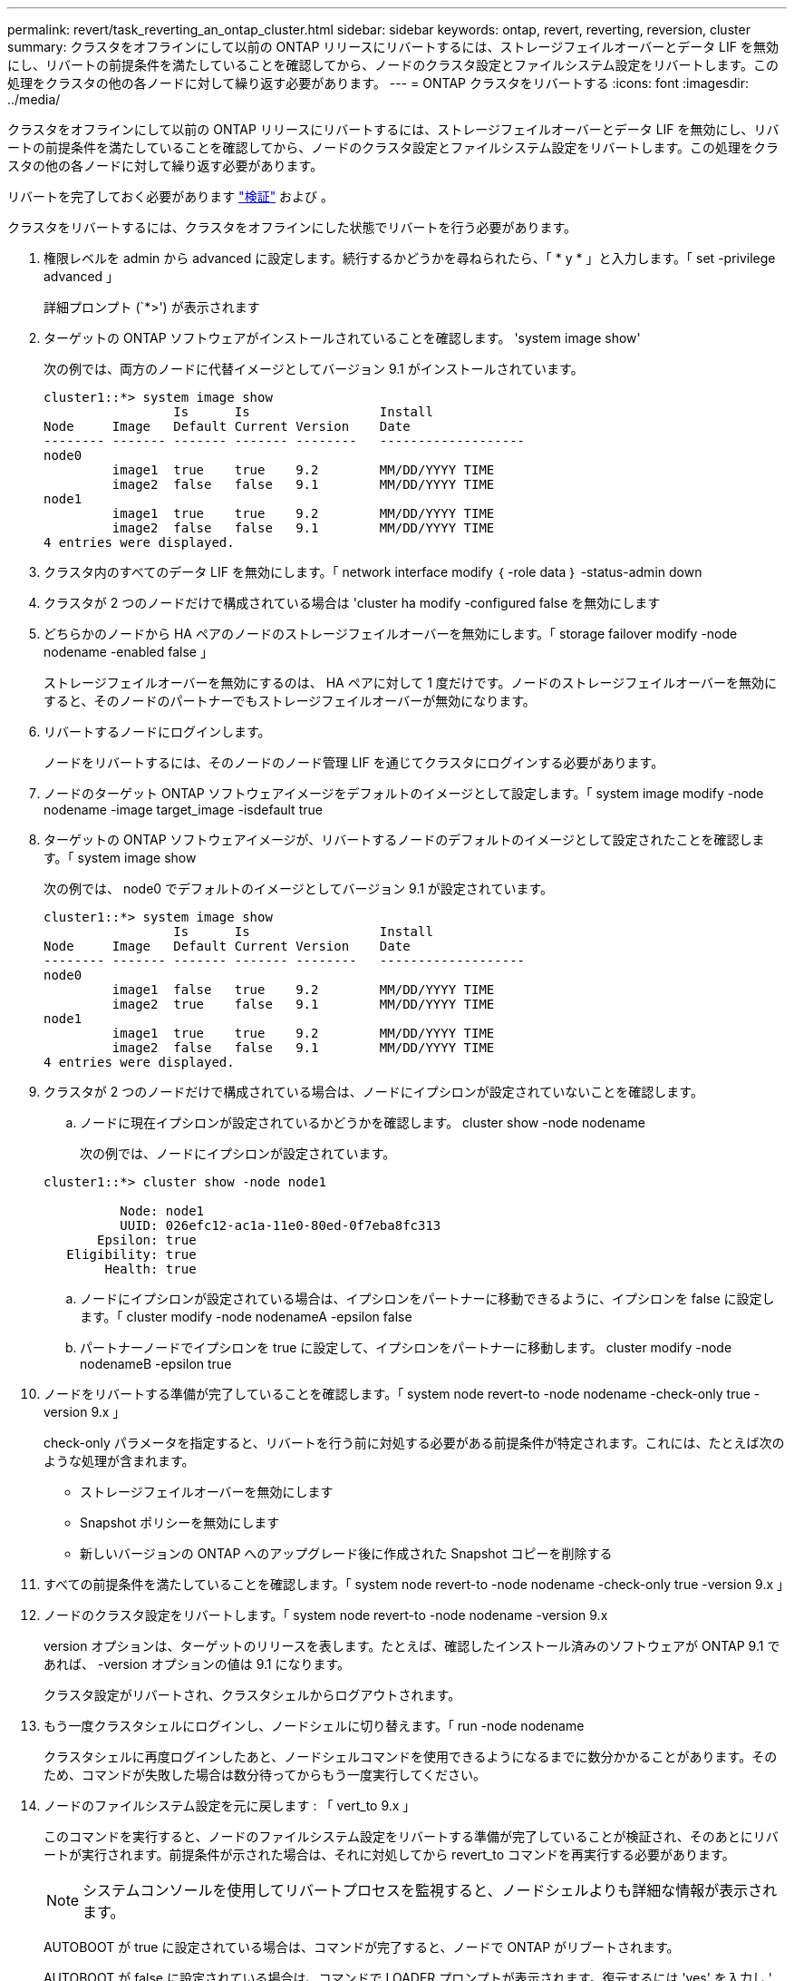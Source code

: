 ---
permalink: revert/task_reverting_an_ontap_cluster.html 
sidebar: sidebar 
keywords: ontap, revert, reverting, reversion, cluster 
summary: クラスタをオフラインにして以前の ONTAP リリースにリバートするには、ストレージフェイルオーバーとデータ LIF を無効にし、リバートの前提条件を満たしていることを確認してから、ノードのクラスタ設定とファイルシステム設定をリバートします。この処理をクラスタの他の各ノードに対して繰り返す必要があります。 
---
= ONTAP クラスタをリバートする
:icons: font
:imagesdir: ../media/


[role="lead"]
クラスタをオフラインにして以前の ONTAP リリースにリバートするには、ストレージフェイルオーバーとデータ LIF を無効にし、リバートの前提条件を満たしていることを確認してから、ノードのクラスタ設定とファイルシステム設定をリバートします。この処理をクラスタの他の各ノードに対して繰り返す必要があります。

リバートを完了しておく必要があります link:task_things_to_verify_before_revert.html["検証"] および 。

クラスタをリバートするには、クラスタをオフラインにした状態でリバートを行う必要があります。

. 権限レベルを admin から advanced に設定します。続行するかどうかを尋ねられたら、「 * y * 」と入力します。「 set -privilege advanced 」
+
詳細プロンプト (`*>') が表示されます

. ターゲットの ONTAP ソフトウェアがインストールされていることを確認します。 'system image show'
+
次の例では、両方のノードに代替イメージとしてバージョン 9.1 がインストールされています。

+
[listing]
----
cluster1::*> system image show
                 Is      Is                 Install
Node     Image   Default Current Version    Date
-------- ------- ------- ------- --------   -------------------
node0
         image1  true    true    9.2        MM/DD/YYYY TIME
         image2  false   false   9.1        MM/DD/YYYY TIME
node1
         image1  true    true    9.2        MM/DD/YYYY TIME
         image2  false   false   9.1        MM/DD/YYYY TIME
4 entries were displayed.
----
. クラスタ内のすべてのデータ LIF を無効にします。「 network interface modify ｛ -role data ｝ -status-admin down
. [[step-5]] クラスタが 2 つのノードだけで構成されている場合は 'cluster ha modify -configured false を無効にします
. [[step-6]] どちらかのノードから HA ペアのノードのストレージフェイルオーバーを無効にします。「 storage failover modify -node nodename -enabled false 」
+
ストレージフェイルオーバーを無効にするのは、 HA ペアに対して 1 度だけです。ノードのストレージフェイルオーバーを無効にすると、そのノードのパートナーでもストレージフェイルオーバーが無効になります。

. リバートするノードにログインします。
+
ノードをリバートするには、そのノードのノード管理 LIF を通じてクラスタにログインする必要があります。

. ノードのターゲット ONTAP ソフトウェアイメージをデフォルトのイメージとして設定します。「 system image modify -node nodename -image target_image -isdefault true
. ターゲットの ONTAP ソフトウェアイメージが、リバートするノードのデフォルトのイメージとして設定されたことを確認します。「 system image show
+
次の例では、 node0 でデフォルトのイメージとしてバージョン 9.1 が設定されています。

+
[listing]
----
cluster1::*> system image show
                 Is      Is                 Install
Node     Image   Default Current Version    Date
-------- ------- ------- ------- --------   -------------------
node0
         image1  false   true    9.2        MM/DD/YYYY TIME
         image2  true    false   9.1        MM/DD/YYYY TIME
node1
         image1  true    true    9.2        MM/DD/YYYY TIME
         image2  false   false   9.1        MM/DD/YYYY TIME
4 entries were displayed.
----
. クラスタが 2 つのノードだけで構成されている場合は、ノードにイプシロンが設定されていないことを確認します。
+
.. ノードに現在イプシロンが設定されているかどうかを確認します。 cluster show -node nodename
+
次の例では、ノードにイプシロンが設定されています。

+
[listing]
----
cluster1::*> cluster show -node node1

          Node: node1
          UUID: 026efc12-ac1a-11e0-80ed-0f7eba8fc313
       Epsilon: true
   Eligibility: true
        Health: true
----
.. ノードにイプシロンが設定されている場合は、イプシロンをパートナーに移動できるように、イプシロンを false に設定します。「 cluster modify -node nodenameA -epsilon false
.. パートナーノードでイプシロンを true に設定して、イプシロンをパートナーに移動します。 cluster modify -node nodenameB -epsilon true


. ノードをリバートする準備が完了していることを確認します。「 system node revert-to -node nodename -check-only true -version 9.x 」
+
check-only パラメータを指定すると、リバートを行う前に対処する必要がある前提条件が特定されます。これには、たとえば次のような処理が含まれます。

+
** ストレージフェイルオーバーを無効にします
** Snapshot ポリシーを無効にします
** 新しいバージョンの ONTAP へのアップグレード後に作成された Snapshot コピーを削除する


. すべての前提条件を満たしていることを確認します。「 system node revert-to -node nodename -check-only true -version 9.x 」
. ノードのクラスタ設定をリバートします。「 system node revert-to -node nodename -version 9.x
+
version オプションは、ターゲットのリリースを表します。たとえば、確認したインストール済みのソフトウェアが ONTAP 9.1 であれば、 -version オプションの値は 9.1 になります。

+
クラスタ設定がリバートされ、クラスタシェルからログアウトされます。

. もう一度クラスタシェルにログインし、ノードシェルに切り替えます。「 run -node nodename
+
クラスタシェルに再度ログインしたあと、ノードシェルコマンドを使用できるようになるまでに数分かかることがあります。そのため、コマンドが失敗した場合は数分待ってからもう一度実行してください。

. ノードのファイルシステム設定を元に戻します : 「 vert_to 9.x 」
+
このコマンドを実行すると、ノードのファイルシステム設定をリバートする準備が完了していることが検証され、そのあとにリバートが実行されます。前提条件が示された場合は、それに対処してから revert_to コマンドを再実行する必要があります。

+

NOTE: システムコンソールを使用してリバートプロセスを監視すると、ノードシェルよりも詳細な情報が表示されます。

+
AUTOBOOT が true に設定されている場合は、コマンドが完了すると、ノードで ONTAP がリブートされます。

+
AUTOBOOT が false に設定されている場合は、コマンドで LOADER プロンプトが表示されます。復元するには 'yes' を入力し ' 次に 'boot_ontap を使用して ' ノードを手動で再起動します

. ノードがリブートしたら、新しいソフトウェアが実行されていることを確認します。「 system node image show 」
+
次の例では、 image1 が新しい ONTAP バージョンで、 node0 で現在のバージョンとして設定されています。

+
[listing]
----
cluster1::*> system node image show
                 Is      Is                 Install
Node     Image   Default Current Version    Date
-------- ------- ------- ------- --------   -------------------
node0
         image1  true    true    X.X.X       MM/DD/YYYY TIME
         image2  false   false   Y.Y.Y      MM/DD/YYYY TIME
node1
         image1  true    false   X.X.X      MM/DD/YYYY TIME
         image2  false   true    Y.Y.Y      MM/DD/YYYY TIME
4 entries were displayed.
----
. 各ノードのリバートが完了したことを確認します。「 system node upgrade-revert show -node nodename 」
+
ステータスが complete になっている必要があります。

+
リバートに失敗した場合は、すぐにテクニカルサポートに連絡してください。

. 繰り返します <<step-5>> から <<step-17>> HA ペアのもう一方のノード。
. クラスタが 2 つのノードだけで構成されている場合は、クラスタ HA を再度有効にします。「 cluster ha modify -configured true
. [[step-18]] ストレージフェイルオーバーを無効にした場合は、両方のノードで再度有効にします。「 storage failover modify -node nodename -enabled true 」
. 繰り返します <<step-6>> から <<step-18>> MetroCluster 構成で、 HA ペアのそれぞれおよび両方のクラスタを追加します。

